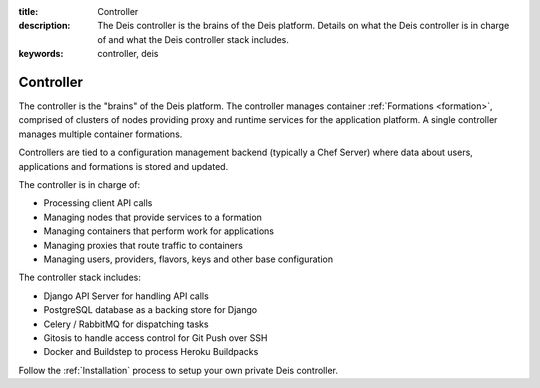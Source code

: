 :title: Controller
:description: The Deis controller is the brains of the Deis platform. Details on what the Deis controller is in charge of and what the Deis controller stack includes.
:keywords: controller, deis

.. _controller:

Controller
==========
The controller is the "brains" of the Deis platform.
The controller manages container :ref:`Formations <formation>`,
comprised of clusters of nodes providing proxy and runtime services for
the application platform.  A single controller manages multiple 
container formations.

Controllers are tied to a configuration management backend (typically a 
Chef Server) where data about users, applications and formations 
is stored and updated.

The controller is in charge of:

* Processing client API calls
* Managing nodes that provide services to a formation
* Managing containers that perform work for applications
* Managing proxies that route traffic to containers
* Managing users, providers, flavors, keys and other base configuration

The controller stack includes:

* Django API Server for handling API calls
* PostgreSQL database as a backing store for Django
* Celery / RabbitMQ for dispatching tasks
* Gitosis to handle access control for Git Push over SSH
* Docker and Buildstep to process Heroku Buildpacks

Follow the :ref:`Installation` process to setup your own private
Deis controller.